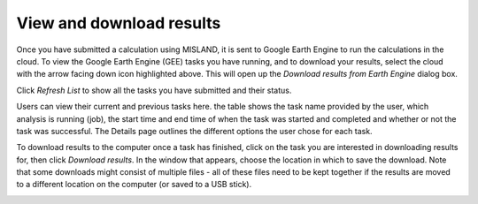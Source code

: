 View and download results
=========================
.. image:: /static/common/plugin_toolbar_tasks.png
   :align: center

Once you have submitted a calculation using MISLAND, it is sent to 
Google Earth Engine to run the calculations in the cloud. To view the Google 
Earth Engine (GEE) tasks you have running, and to download your results, select 
the cloud with the arrow facing down icon highlighted above. This will open up the `Download results 
from Earth Engine` dialog box.
   
Click `Refresh List` to show all the tasks you have submitted and their status.

Users can view their current and previous tasks here. the table shows the
task name provided by the user, which analysis is running (job), the start time 
and end time of when the task was started and completed and whether or not the 
task was successful. The Details page outlines the different options the user 
chose for each task.
   
.. image:: /static/documentation/gee_tasks/download_results.png
   :align: center

To download results to the computer once a task has finished, click on the task 
you are interested in downloading results for, then click `Download results`.
In the window that appears, choose the location in which to save the download. 
Note that some downloads might consist of multiple files - all of these files 
need to be kept together if the results are moved to a different location on 
the computer (or saved to a USB stick).
   
.. image:: /static/documentation/gee_tasks/image036.png
   :align: center
